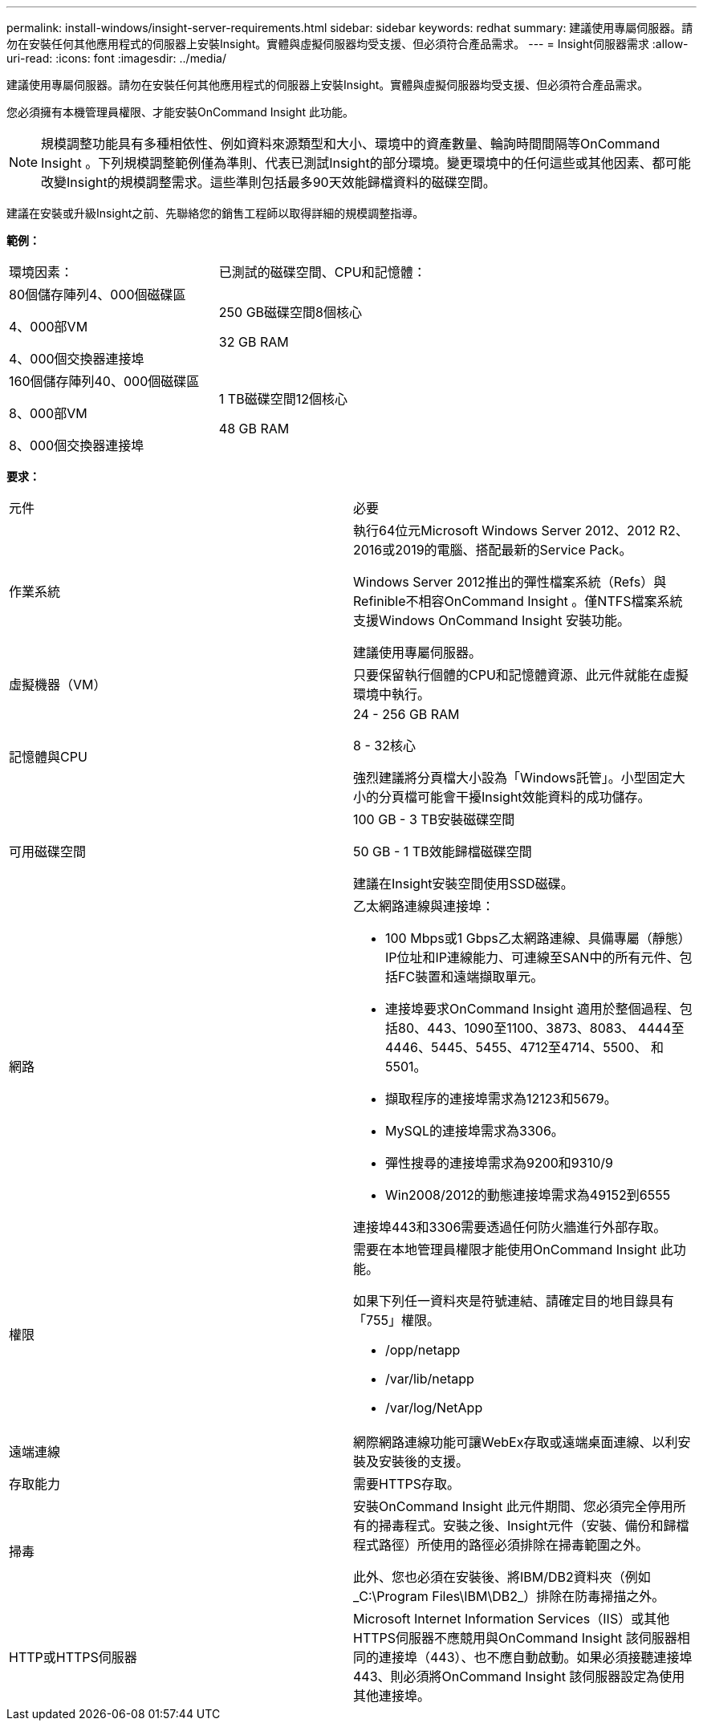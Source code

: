 ---
permalink: install-windows/insight-server-requirements.html 
sidebar: sidebar 
keywords: redhat 
summary: 建議使用專屬伺服器。請勿在安裝任何其他應用程式的伺服器上安裝Insight。實體與虛擬伺服器均受支援、但必須符合產品需求。 
---
= Insight伺服器需求
:allow-uri-read: 
:icons: font
:imagesdir: ../media/


[role="lead"]
建議使用專屬伺服器。請勿在安裝任何其他應用程式的伺服器上安裝Insight。實體與虛擬伺服器均受支援、但必須符合產品需求。

您必須擁有本機管理員權限、才能安裝OnCommand Insight 此功能。

[NOTE]
====
規模調整功能具有多種相依性、例如資料來源類型和大小、環境中的資產數量、輪詢時間間隔等OnCommand Insight 。下列規模調整範例僅為準則、代表已測試Insight的部分環境。變更環境中的任何這些或其他因素、都可能改變Insight的規模調整需求。這些準則包括最多90天效能歸檔資料的磁碟空間。

====
建議在安裝或升級Insight之前、先聯絡您的銷售工程師以取得詳細的規模調整指導。

*範例：*

|===


| 環境因素： | 已測試的磁碟空間、CPU和記憶體： 


 a| 
80個儲存陣列4、000個磁碟區

4、000部VM

4、000個交換器連接埠
 a| 
250 GB磁碟空間8個核心

32 GB RAM



 a| 
160個儲存陣列40、000個磁碟區

8、000部VM

8、000個交換器連接埠
 a| 
1 TB磁碟空間12個核心

48 GB RAM

|===
*要求：*

|===


| 元件 | 必要 


 a| 
作業系統
 a| 
執行64位元Microsoft Windows Server 2012、2012 R2、2016或2019的電腦、搭配最新的Service Pack。

Windows Server 2012推出的彈性檔案系統（Refs）與Refinible不相容OnCommand Insight 。僅NTFS檔案系統支援Windows OnCommand Insight 安裝功能。

建議使用專屬伺服器。



 a| 
虛擬機器（VM）
 a| 
只要保留執行個體的CPU和記憶體資源、此元件就能在虛擬環境中執行。



 a| 
記憶體與CPU
 a| 
24 - 256 GB RAM

8 - 32核心

強烈建議將分頁檔大小設為「Windows託管」。小型固定大小的分頁檔可能會干擾Insight效能資料的成功儲存。



 a| 
可用磁碟空間
 a| 
100 GB - 3 TB安裝磁碟空間

50 GB - 1 TB效能歸檔磁碟空間

建議在Insight安裝空間使用SSD磁碟。



 a| 
網路
 a| 
乙太網路連線與連接埠：

* 100 Mbps或1 Gbps乙太網路連線、具備專屬（靜態）IP位址和IP連線能力、可連線至SAN中的所有元件、包括FC裝置和遠端擷取單元。
* 連接埠要求OnCommand Insight 適用於整個過程、包括80、443、1090至1100、3873、8083、 4444至4446、5445、5455、4712至4714、5500、 和5501。
* 擷取程序的連接埠需求為12123和5679。
* MySQL的連接埠需求為3306。
* 彈性搜尋的連接埠需求為9200和9310/9
* Win2008/2012的動態連接埠需求為49152到6555


連接埠443和3306需要透過任何防火牆進行外部存取。



 a| 
權限
 a| 
需要在本地管理員權限才能使用OnCommand Insight 此功能。

如果下列任一資料夾是符號連結、請確定目的地目錄具有「755」權限。

* /opp/netapp
* /var/lib/netapp
* /var/log/NetApp




 a| 
遠端連線
 a| 
網際網路連線功能可讓WebEx存取或遠端桌面連線、以利安裝及安裝後的支援。



 a| 
存取能力
 a| 
需要HTTPS存取。



 a| 
掃毒
 a| 
安裝OnCommand Insight 此元件期間、您必須完全停用所有的掃毒程式。安裝之後、Insight元件（安裝、備份和歸檔程式路徑）所使用的路徑必須排除在掃毒範圍之外。

此外、您也必須在安裝後、將IBM/DB2資料夾（例如_C:\Program Files\IBM\DB2_）排除在防毒掃描之外。



 a| 
HTTP或HTTPS伺服器
 a| 
Microsoft Internet Information Services（IIS）或其他HTTPS伺服器不應競用與OnCommand Insight 該伺服器相同的連接埠（443）、也不應自動啟動。如果必須接聽連接埠443、則必須將OnCommand Insight 該伺服器設定為使用其他連接埠。

|===